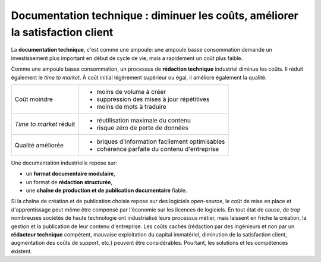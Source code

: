 .. Copyright 2011-2014 Olivier Carrère
.. Cette œuvre est mise à disposition selon les termes de la licence Creative
.. Commons Attribution - Pas d'utilisation commerciale - Partage dans les mêmes
.. conditions 4.0 international.

.. _diminuer-les-couts-ameliorer-la-satisfaction-client:

Documentation technique : diminuer les coûts, améliorer la satisfaction client
==============================================================================

La **documentation technique**, c'est comme une ampoule: une ampoule basse
consommation demande un investissement plus important en début de cycle de vie,
mais a rapidement un coût plus faible.

Comme une ampoule basse consommation, un processus de **rédaction technique**
industriel diminue les coûts. Il réduit également le *time to market*. À coût
initial légèrement supérieur ou égal, il améliore également la qualité.

+-------------------------+------------------------------------------------+
|Coût moindre             |- moins de volume à créer                       |
|                         |                                                |
|                         |- suppression des mises à jour répétitives      |
|                         |                                                |
|                         |- moins de mots à traduire                      |
+-------------------------+------------------------------------------------+
|*Time to market* réduit  |- réutilisation maximale du contenu             |
|                         |                                                |
|                         |- risque zéro de perte de données               |
+-------------------------+------------------------------------------------+
|Qualité améliorée        |- briques d'information facilement optimisables |
|                         |                                                |
|                         |- cohérence parfaite du contenu d'entreprise    |
+-------------------------+------------------------------------------------+

Une documentation industrielle repose sur:

- un **format documentaire modulaire**,
- un format de **rédaction structurée**,
- une **chaîne de production et de publication documentaire** fiable.

Si la chaîne de création et de publication choisie repose sur des logiciels
*open-source*, le coût de mise en place et d'apprentissage peut même être
compensé par l'économie sur les licences de logiciels.  En tout état de cause,
de trop nombreuses sociétés de haute technologie ont industrialisé leurs
processus métier, mais laissent en friche la création, la gestion et la
publication de leur contenu d'entreprise. Les coûts cachés (rédaction par des
ingénieurs et non par un **rédacteur technique** compétent, mauvaise
exploitation du capital immatériel, diminution de la satisfaction client,
augmentation des coûts de support, etc.) peuvent être considérables. Pourtant,
les solutions et les compétences existent.
